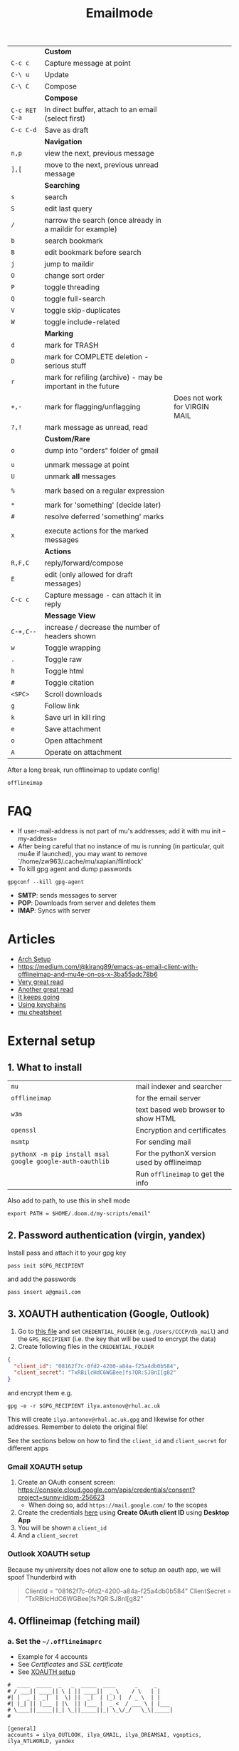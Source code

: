 #+TITLE: Emailmode
#+STARTUP: overview

|---------------+--------------------------------------------------------------+-------------------------------|
|               | *Custom*                                                     |                               |
| =C-c c=       | Capture message at point                                     |                               |
| =C-\ u=       | Update                                                       |                               |
| =C-\ C=       | Compose                                                      |                               |
|---------------+--------------------------------------------------------------+-------------------------------|
|               | *Compose*                                                    |                               |
| =C-c RET C-a= | In direct buffer, attach to an email (select first)          |                               |
| =C-c C-d=     | Save as draft                                                |                               |
|---------------+--------------------------------------------------------------+-------------------------------|
|               | *Navigation*                                                 |                               |
| =n,p=         | view the next, previous message                              |                               |
| =],[=         | move to the next, previous unread message                    |                               |
|---------------+--------------------------------------------------------------+-------------------------------|
|               | *Searching*                                                  |                               |
| =s=           | search                                                       |                               |
| =S=           | edit last query                                              |                               |
| =/=           | narrow the search (once already in a maildir for example)    |                               |
| =b=           | search bookmark                                              |                               |
| =B=           | edit bookmark before search                                  |                               |
| =j=           | jump to maildir                                              |                               |
| =O=           | change sort order                                            |                               |
| =P=           | toggle threading                                             |                               |
| =Q=           | toggle full-search                                           |                               |
| =V=           | toggle skip-duplicates                                       |                               |
| =W=           | toggle include-related                                       |                               |
|---------------+--------------------------------------------------------------+-------------------------------|
|               | *Marking*                                                    |                               |
| =d=           | mark for TRASH                                               |                               |
| =D=           | mark for COMPLETE deletion - serious stuff                   |                               |
| =r=           | mark for refiling (archive) - may be important in the future |                               |
| =+,-=         | mark for flagging/unflagging                                 | Does not work for VIRGIN MAIL |
| =?,!=         | mark message as unread, read                                 |                               |
|               | *Custom/Rare*                                                |                               |
| =o=           | dump into "orders" folder of gmail                           |                               |
|               |                                                              |                               |
| =u=           | unmark message at point                                      |                               |
| =U=           | unmark *all* messages                                        |                               |
|               |                                                              |                               |
| =%=           | mark based on a regular expression                           |                               |
|               |                                                              |                               |
| =*=           | mark for 'something' (decide later)                          |                               |
| =#=           | resolve deferred 'something' marks                           |                               |
|               |                                                              |                               |
| =x=           | execute actions for the marked messages                      |                               |
|---------------+--------------------------------------------------------------+-------------------------------|
|               | *Actions*                                                    |                               |
| =R,F,C=       | reply/forward/compose                                        |                               |
| =E=           | edit (only allowed for draft messages)                       |                               |
| =C-c c=       | Capture message - can attach it in reply                     |                               |
|---------------+--------------------------------------------------------------+-------------------------------|
|               | *Message View*                                               |                               |
| =C-+,C--=     | increase / decrease the number of headers shown              |                               |
| =w=           | Toggle wrapping                                              |                               |
| =.=           | Toggle raw                                                   |                               |
| =h=           | Toggle html                                                  |                               |
| =#=           | Toggle citation                                              |                               |
| =<SPC>=       | Scroll downloads                                             |                               |
| =g=           | Follow link                                                  |                               |
| =k=           | Save url in kill ring                                        |                               |
| =e=           | Save attachment                                              |                               |
| =o=           | Open attachment                                              |                               |
| =A=           | Operate on attachment                                        |                               |
|---------------+--------------------------------------------------------------+-------------------------------|

After a long break, run offlineimap to update config!

#+begin_src shell
offlineimap
#+end_src

* FAQ
- If user-mail-address is not part of mu's addresses; add it with mu init --my-address=
- After being careful that no instance of mu is running (in particular, quit mu4e if launched), you may want to remove `/home/zw963/.cache/mu/xapian/flintlock'
- To kill gpg agent and dump passwords

#+begin_src shell
gpgconf --kill gpg-agent
#+end_src

- *SMTP*: sends messages to server
- *POP*: Downloads from server and deletes them
- *IMAP*: Syncs with server

* Articles
- [[https://kkatsuyuki.github.io/notmuch-conf/][Arch Setup]]
- [[https://medium.com/@kirang89/emacs-as-email-client-with-offlineimap-and-mu4e-on-os-x-3ba55adc78b6]]
- [[http://cachestocaches.com/2017/3/complete-guide-email-emacs-using-mu-and-][Very great read]]
- [[https://notanumber.io/2016-10-03/better-email-with-mu4e/][Another great read]]
- [[https://vxlabs.com/2014/06/06/configuring-emacs-mu4e-with-nullmailer-offlineimap-and-multiple-identities/][It keeps going]]
- [[https://ict4g.net/adolfo/notes/2014/12/27/emacs-imap.html][Using keychains]]
- [[https://www.djcbsoftware.nl/code/mu/cheatsheet.html][mu cheatsheet]]
* External setup
** 1. What to install
| =mu=                                                      | mail indexer and searcher                   |
| =offlineimap=                                             | for the email server                        |
| =w3m=                                                     | text based web browser to show HTML         |
| =openssl=                                                 | Encryption and certificates                 |
| =msmtp=                                                   | For sending mail                            |
| =pythonX -m pip install msal google google-auth-oauthlib= | For the pythonX version used by offlineimap |
|                                                           | Run =offlineimap= to get the info           |

Also add to path, to use this in shell mode

#+begin_src text
export PATH = $HOME/.doom.d/my-scripts/email"
#+end_src

** 2. Password authentication (virgin, yandex)
Install pass and attach it to your gpg key
#+begin_src shell
pass init $GPG_RECIPIENT
#+end_src

and add the passwords

#+begin_src shell
pass insert a@gmail.com
#+end_src

** 3. XOAUTH authentication (Google, Outlook)
:PROPERTIES:
:CUSTOM_ID: xoauth-setup
:END:

1. Go to [[file:my-scripts/email/read_password.py][this file]] and set =CREDENTIAL_FOLDER= (e.g. =/Users/CCCP/db_mail=) and the =GPG_RECIPIENT= (i.e. the key that will be used to encrypt the data)
2. Create following files in the =CREDENTIAL_FOLDER=
#+begin_src json
{
  "client_id": "08162f7c-0fd2-4200-a84a-f25a4db0b584",
  "client_secret": "TxRBilcHdC6WGBee]fs?QR:SJ8nI[g82"
}
#+end_src

and encrypt them e.g.

#+begin_src shell
gpg -e -r $GPG_RECIPIENT ilya.antonov@rhul.ac.uk
#+end_src

This will create =ilya.antonov@rhul.ac.uk.gpg= and likewise for other addresses. Remember to delete the original file!

See the sections below on how to find the =client_id= and =client_secret= for different apps

*** Gmail XOAUTH setup
1. Create an OAuth consent screen: https://console.cloud.google.com/apis/credentials/consent?project=sunny-idiom-256623
   - When doing so, add =https://mail.google.com/= to the scopes
2. Create the credentials [[https://console.cloud.google.com/apis/credentials?project=sunny-idiom-256623][here]] using *Create OAuth client ID* using *Desktop App*
3. You will be shown a =client_id=
4. And a =client_secret=

*** Outlook XOAUTH setup
Because my university does not allow one to setup an oauth app, we will spoof Thunderbird with
#+begin_quote
ClientId = "08162f7c-0fd2-4200-a84a-f25a4db0b584"
ClientSecret = "TxRBilcHdC6WGBee]fs?QR:SJ8nI[g82"
#+end_quote

** 4. Offlineimap (fetching mail)
*** a. Set the =~/.offlineimaprc=
- Example for 4 accounts
- See [[*Certificates][Certificates]] and [[*SSL certificate][SSL certificate]]
- See [[#xoauth-setup][XOAUTH setup]]

#+BEGIN_SRC text
#  ____  _____  _   _  _____  ____      _     _
# / ___|| ____|| \ | || ____||  _ \    / \   | |
#| |  _ |  _|  |  \| ||  _|  | |_) |  / _ \  | |
#| |_| || |___ | |\  || |___ |  _ <  / ___ \ | |___
# \____||_____||_| \_||_____||_| \_\/_/   \_\|_____|
#

[general]
accounts = ilya_OUTLOOK, ilya_GMAIL, ilya_DREAMSAI, vgoptics, ilya_NTLWORLD, yandex

# user interface for terminal
ui = TTYUI

pythonfile = $XDG_CONFIG_DIR/doom/my-scripts/email/read_password.py

# when to stop trying to establish a connection
socktimeout = 120

postsynchook = mu index --maildir ~/db_mail
autorefresh = 5
quick = 10

# ____   ____   _____     _     __  __  ____            _     ___
#|  _ \ |  _ \ | ____|   / \   |  \/  |/ ___|          / \   |_ _|
#| | | || |_) ||  _|    / _ \  | |\/| |\___ \  _____  / _ \   | |
#| |_| ||  _ < | |___  / ___ \ | |  | | ___) ||_____|/ ___ \  | |
#|____/ |_| \_\|_____|/_/   \_\|_|  |_||____/       /_/   \_\|___|
#
#

[Account ilya_DREAMSAI]
localrepository = ilya_DREAMSAI-local
remoterepository = ilya_DREAMSAI-remote
synclabels = yes
labelsheader = X-Keywords
maxconnections = 2

[Repository ilya_DREAMSAI-local]
type  = GmailMaildir
localfolders = ~/db_mail/ilya_DREAMSAI

[Repository ilya_DREAMSAI-remote]
type = Gmail
remotehost = imap.gmail.com
remoteuser=ilya.antonov@dreams-ai.com
realdelete = no

auth_mechanisms=XOAUTH2
oauth2_request_url=https://accounts.google.com/o/oauth2/token
oauth2_client_id_eval=get_credentials("ilya.antonov@dreams-ai.com")["client_id"]
oauth2_client_secret_eval=get_credentials("ilya.antonov@dreams-ai.com")["client_secret"]
oauth2_access_token_eval=get_token_gmail("ilya.antonov@dreams-ai.com")

ssl = yes
# Mac
# sslcacertfile=/usr/local/etc/ca-certificates/cert.pem
# Linux
sslcacertfile =/etc/ssl/certs/ca-certificates.crt

#  ____  __  __     _     ___  _
# / ___||  \/  |   / \   |_ _|| |
#| |  _ | |\/| |  / _ \   | | | |
#| |_| || |  | | / ___ \  | | | |___
# \____||_|  |_|/_/   \_\|___||_____|

[Account ilya_GMAIL]
localrepository = ilya_GMAIL-local
remoterepository = ilya_GMAIL-remote
synclabels = yes
labelsheader = X-Keywords
maxconnections = 2

[Repository ilya_GMAIL-local]
type  = GmailMaildir
localfolders = ~/db_mail/ilya_GMAIL

[Repository ilya_GMAIL-remote]
type = Gmail
remotehost = imap.gmail.com
remoteuser=antonov.ilya225@gmail.com
realdelete = no

auth_mechanisms=XOAUTH2
oauth2_request_url=https://accounts.google.com/o/oauth2/token
oauth2_client_id_eval=get_credentials("antonov.ilya225@gmail.com")["client_id"]
oauth2_client_secret_eval=get_credentials("antonov.ilya225@gmail.com")["client_secret"]
oauth2_access_token_eval=get_token_gmail("antonov.ilya225@gmail.com")

ssl = yes
# Mac
# sslcacertfile=/usr/local/etc/ca-certificates/cert.pem
# Linux
sslcacertfile =/etc/ssl/certs/ca-certificates.crt

# _   _  _____  _  __        __ ___   ____   _      ____
#| \ | ||_   _|| | \ \      / // _ \ |  _ \ | |    |  _ \
#|  \| |  | |  | |  \ \ /\ / /| | | || |_) || |    | | | |
#| |\  |  | |  | |___\ V  V / | |_| ||  _ < | |___ | |_| |
#|_| \_|  |_|  |_____|\_/\_/   \___/ |_| \_\|_____||____/

[Account ilya_NTLWORLD]
localrepository = ilya_NTLWORLD-local
remoterepository = ilya_NTLWORLD-remote

[Repository ilya_NTLWORLD-local]
type = Maildir
localfolders = ~/db_mail/ilya_NTLWORLD

[Repository ilya_NTLWORLD-remote]
type = IMAP
remoteport = 993
remotehost = imap.virginmedia.com
remoteuser = ilya.antonov24@ntlworld.com
remotepasseval = get_pass("ilya.antonov24@ntlworld.com")["password"]
realdelete = no

ssl = yes
# Mac
# sslcacertfile=/usr/local/etc/ca-certificates/cert.pem
# Linux
sslcacertfile =/etc/ssl/certs/ca-certificates.crt

folderfilter = lambda foldername: foldername  in ['INBOX', 'Drafts', 'Archive', 'Sent', 'Trash']

#__     __ ____   ___   ____  _____  ___  ____  ____
#\ \   / // ___| / _ \ |  _ \|_   _||_ _|/ ___|/ ___|
# \ \ / /| |  _ | | | || |_) | | |   | || |    \___ \
#  \ V / | |_| || |_| ||  __/  | |   | || |___  ___) |
#   \_/   \____| \___/ |_|     |_|  |___|\____||____/
#
#

[Account vgoptics]
localrepository = vgoptics-local
remoterepository = vgoptics-remote

[Repository vgoptics-local]
type = Maildir
localfolders = ~/db_mail/vgoptics

[Repository vgoptics-remote]
type = IMAP
remoteport = 993
remotehost = imap.virginmedia.com
remoteuser = vgoptics@virginmedia.com
remotepasseval = get_pass("vgoptics@virginmedia.com")["password"]
realdelete = no

ssl = yes
# Mac
# sslcacertfile=/usr/local/etc/ca-certificates/cert.pem
# Linux
sslcacertfile =/etc/ssl/certs/ca-certificates.crt

folderfilter = lambda foldername: foldername  in ['INBOX', 'Drafts', 'Archive', 'Sent', 'Trash']

#  ___   _   _  _____  _      ___    ___   _  __
# / _ \ | | | ||_   _|| |    / _ \  / _ \ | |/ /
#| | | || | | |  | |  | |   | | | || | | || ' /
#| |_| || |_| |  | |  | |___| |_| || |_| || . \
# \___/  \___/   |_|  |_____|\___/  \___/ |_|\_\

[Account ilya_OUTLOOK]
localrepository = ilya_OUTLOOK-local
remoterepository = ilya_OUTLOOK-remote

[Repository ilya_OUTLOOK-local]
type = Maildir
localfolders = ~/db_mail/ilya_OUTLOOK

[Repository ilya_OUTLOOK-remote]
type = IMAP
remotehost = outlook.office365.com
remoteuser = ilya.antonov@rhul.ac.uk

auth_mechanisms=XOAUTH2
oauth2_request_url=https://login.microsoftonline.com/common/oauth2/v2.0/token
oauth2_client_id_eval=get_credentials("ilya.antonov@rhul.ac.uk")["client_id"]
oauth2_client_secret_eval=get_credentials("ilya.antonov@rhul.ac.uk")["client_secret"]
oauth2_access_token_eval=get_token_outlook("ilya.antonov@rhul.ac.uk")

ssl = yes
# Mac
# sslcacertfile=/usr/local/etc/ca-certificates/cert.pem
# Linux
sslcacertfile =/etc/ssl/certs/ca-certificates.crt

folderfilter = lambda folder: folder in ['INBOX', 'Drafts', 'Archive', 'Sent Items', 'Deleted Items']

#__   __  _     _   _  ____   _____ __  __
#\ \ / / / \   | \ | ||  _ \ | ____|\ \/ /
# \ V / / _ \  |  \| || | | ||  _|   \  /
#  | | / ___ \ | |\  || |_| || |___  /  \
#  |_|/_/   \_\|_| \_||____/ |_____|/_/\_\

[Account yandex]
localrepository = yandex-local
remoterepository = yandex-remote

[Repository yandex-local]
type = Maildir
localfolders = ~/db_mail/yandex

[Repository yandex-remote]
type = IMAP
remoteport = 993
remotehost = imap.yandex.com
remoteuser = mail@ilya-antonov.ru
remotepasseval = get_pass("mail@ilya-antonov.ru")["password"]

ssl = yes
# Mac
# sslcacertfile=/usr/local/etc/ca-certificates/cert.pem
# Linux
sslcacertfile =/etc/ssl/certs/ca-certificates.crt
#+END_SRC

If offlineimap is giving an error, it is probably picking up python3.7. Delete all python3.7 email-related libraries:

1. Find the site libraries
#+BEGIN_SRC shell
  python3 -m site
#+END_SRC

2. [@2] Remove all =imap= packages
*** b. Certificates for IMAP server (fetching)
There is a certificate to verify connection to an IMAP server (to make sure you are syncing and giving away details to correct server):
[[https://www.offlineimap.org/doc/FAQ.html#how-do-i-generate-an-sslcacertfile-file]]
https://www.offlineimap.org/doc/FAQ.html#does-offlineimap-verify-ssl-certificates

- [2021-10-21 Thu] For some reason, I found that I should point to the root cert.pem that has the root certificates that most of the servers will be checked against. No need for the sslcertfile below

You can either:
**** Generate =sslcacertfile= (required for GMail)
#+BEGIN_SRC sh
openssl s_client -CApath /etc/ssl/certs -connect outlook.office365.com:imaps -showcerts | perl -ne 'print if /BEGIN/../END/'
#+END_SRC
- add =-showcerts= for full chain of certificates

- Copy it over the top certificate to the the chosen =sslcacertfile= which is set in =.offlineimaprc=
- Verify with
#+BEGIN_SRC sh
  SSL_CERT_DIR="" openssl s_client -CAfile /usr/local/etc/ca-certificates/offlineimap.pem  -connect imap.gmail.com:993 -partial_chain 2>&1 </dev/null
#+END_SRC

It should return a done, code0
**** Generate a constant =cert_fingerprint= (required for example for ntlworld) and add it manually to the config file
#+BEGIN_SRC sh
SSL_CERT_DIR="" openssl s_client -connect imap.SERVERTHATYOUCHOOSE.com:993 < /dev/null 2>/dev/null | openssl x509 -fingerprint -noout -text -in /dev/stdin
#+END_SRC
- Copy over the =SHA1 Fingerprint= to =cert_fingerprint= in =.offlineimaprc=

*** c. Run sync
#+begin_src shell
offlineimap
#+end_src
** 5. Setup mu4e
1. Remember to run the setup in [[https://www.djcbsoftware.nl/code/mu/mu4e/Getting-started.html#Getting-started][this tutorial]] for doing external setup
2. https://etienne.depar.is/emacs.d/mu4e.html
3. http://kitchingroup.cheme.cmu.edu/blog/2016/10/29/Sending-html-emails-from-org-mode-with-org-mime/

mu4e works tightly with mu. As a result, part of the configuration is set in mu.
In order to setup the mail database, you need to run the following

#+BEGIN_SRC shell
mu init --maildir="~/db_mail" --my-address="ilya.antonov@dreams-ai.com" --my-address="ilya.antonov24@ntlworld.com" --my-address="antonov.ilya225@gmail.com" --my-address="ilya.antonov@rhul.ac.uk" --my-address="vgoptics@virginmedia.com" --my-address="mail@ilya-antonov.ru" --my-address="dr.creamy.seas@gmail.com" --my-address="ilya@mlperformance.co.uk"
#+END_SRC

Then index the messages with:
#+BEGIN_SRC shell
mu index
#+END_SRC

You can then run
#+BEGIN_SRC shell
mu info
#+END_SRC

to get information on the install

** 6. Sending mail =mstmp=
*** a. Create =~/.config/msmtp/config=

Make sure that the passwords are available in =pass=

#+BEGIN_SRC text
defaults
logfile ~/.msmtp.log
protocol smtp
auth on
tls on
# Mac
# tls_trust_file /usr/local/etc/ca-certificates/cert.pem
# Linux
tls_trust_file /etc/ssl/certs/ca-certificates.crt

#  ___   _   _  _____  _      ___    ___   _  __
# / _ \ | | | ||_   _|| |    / _ \  / _ \ | |/ /
#| | | || | | |  | |  | |   | | | || | | || ' /
#| |_| || |_| |  | |  | |___| |_| || |_| || . \
# \___/  \___/   |_|  |_____|\___/  \___/ |_|\_\
#

account OUTLOOK
host smtp.office365.com
port 587

from ilya.antonov@rhul.ac.uk
user ilya.antonov@rhul.ac.uk

auth xoauth2
passwordeval read_password.py OUTLOOK ilya.antonov@rhul.ac.uk

#  ____  __  __     _     ___  _
# / ___||  \/  |   / \   |_ _|| |
#| |  _ | |\/| |  / _ \   | | | |
#| |_| || |  | | / ___ \  | | | |___
# \____||_|  |_|/_/   \_\|___||_____|
#

account ilya_GMAIL
host smtp.gmail.com
port 587

from antonov.ilya225@gmail.com
user antonov.ilya225@gmail.com

auth oauthbearer
passwordeval read_password.py GMAIL antonov.ilya225@gmail.com

# ____   ____   _____     _     __  __  ____            _     ___
#|  _ \ |  _ \ | ____|   / \   |  \/  |/ ___|          / \   |_ _|
#| | | || |_) ||  _|    / _ \  | |\/| |\___ \  _____  / _ \   | |
#| |_| ||  _ < | |___  / ___ \ | |  | | ___) ||_____|/ ___ \  | |
#|____/ |_| \_\|_____|/_/   \_\|_|  |_||____/       /_/   \_\|___|
#
#

account ilya_DREAMSAI
host smtp.gmail.com
port 587

from ilya.antonov@dreams-ai.com
user ilya.antonov@dreams-ai.com

auth oauthbearer
passwordeval read_password.py GMAIL ilya.antonov@dreams-ai.com

# _   _  _____  _  __        __ ___   ____   _      ____
#| \ | ||_   _|| | \ \      / // _ \ |  _ \ | |    |  _ \
#|  \| |  | |  | |  \ \ /\ / /| | | || |_) || |    | | | |
#| |\  |  | |  | |___\ V  V / | |_| ||  _ < | |___ | |_| |
#|_| \_|  |_|  |_____|\_/\_/   \___/ |_| \_\|_____||____/
#

account ilya_NTLWORLD
host smtp.ntlworld.com
port 587

from ilya.antonov24@ntlworld.com
user ilya.antonov24@ntlworld.com
eval echo password $(pass ilya.antonov24@ntlworld.com)

#__   __  _     _   _  ____   _____ __  __
#\ \ / / / \   | \ | ||  _ \ | ____|\ \/ /
# \ V / / _ \  |  \| || | | ||  _|   \  /
#  | | / ___ \ | |\  || |_| || |___  /  \
#  |_|/_/   \_\|_| \_||____/ |_____|/_/\_\
#

account yandex
host smtp.yandex.com
port 587

from mail@ilya-antonov.ru
user mail@ilya-antonov.ru
eval echo password $(pass mail@ilya-antonov.ru)

#__   __  _     _   _  ____   _____ __  __
#\ \ / / / \   | \ | ||  _ \ | ____|\ \/ /
# \ V / / _ \  |  \| || | | ||  _|   \  /
#  | | / ___ \ | |\  || |_| || |___  /  \
#  |_|/_/   \_\|_| \_||____/ |_____|/_/\_\
#

account vgoptics
host smtp.ntlworld.com
port 587

from vgoptics@virginmedia.com
user vgoptics@virginmedia.com
eval echo password $(pass vgoptics@virginmedia.com)
#+END_SRC
*** b. Certificates for SMTP server (Sending)
For [[*Sending mail][Sending mail]] you may need to get certificates and update them in =.msmtprc=

You can either:
1. Set =tls_trust_file= as before for =sslcacertfile=
2. Generate constant fingerprint

#+BEGIN_SRC shell
  msmtp --port=587 --serverinfo --tls --tls-certcheck=off --host=smtp.office365.com
 #+END_SRC
or

#+BEGIN_SRC shell
  msmtp --port=587 --serverinfo --tls --tls-certcheck=off -a ACCOUNT_NAME_FROM_MSTPRC
 #+END_SRC

- Copy the SHA256 into tls_fingerprint of the =.msmtprc= file
*** c. On certain systems, msmtp has a protection layer to prevent execution of programs
In that case add the following in the =profile headers= section of =/etc/apparmor.d/usr.bin.msmtp=

#+begin_src text
/home/antonov/.config/doom/my-scripts/email/read_password.py PUx,
#+end_src

And then run

#+begin_src shell
sudo apparmor_parser -r /etc/apparmor.d/usr.bin.msmtp
#+end_src

** Google
Create a new label in Google Mail. Next time it will sync to computer
** Virgin
| *Outgoing Mail Server* |                                     |
| Account Type           | SMTP                                |
| Username               | Your email address is your username |
| Server hostname        | smtp.virginmedia.com                |
| Server port            | 465                                 |
| Authentication         | Password                            |
| SSL/TLS                | Yes                                 |
|------------------------+-------------------------------------|
| *Incoming Mail Server* |                                     |
| Account Type           | IMAP                                |
| Username               | Your email address is your username |
| Server hostname        | imap.virginmedia.com                |
| Server port            | 993                                 |
| Authentication         | Password                            |
| SSL/TLS                | Yes                                 |

* Syncing mail with =offlineimap=
** Generic settings

#+begin_src emacs-lisp
(setq +mu4e-backend 'offlineimap)

(after! mu4e
  (setq mu4e-attachment-dir (expand-file-name "~/Downloads/mail")
        mu4e-update-interval nil
        mu4e-context-policy 'pick-first
        mu4e-compose-context-policy 'always-ask
        mu4e-headers-buffer-name "*mu4e-headers*"))
#+end_src

** Account setup
*** =ilya.antonov24@ntlworld=
#+BEGIN_SRC emacs-lisp
(after! mu4e
  (defvar my/mu4e/context-ntlworld
    (make-mu4e-context
     :name "ntlworld"
     :enter-func (lambda () (mu4e-message "Entering NTLWORLD"))
     :leave-func (lambda () (mu4e-message "Leaving NTLWORLD"))
     :match-func (lambda (msg)
                   (when msg
                     (mu4e-message-contact-field-matches
                      msg (list :to :from :cc) "ilya.antonov24@ntlworld.com")))
     :vars '((user-mail-address           . "ilya.antonov24@ntlworld.com")
             (user-full-name              . "Ilya Antonov (NTLWORLD)")
             (mu4e-sent-messages-behavior . sent)
             (mu4e-sent-folder            . "/ilya_NTLWORLD/Sent")
             (mu4e-drafts-folder          . "/ilya_NTLWORLD/Drafts")
             (mu4e-trash-folder           . "/ilya_NTLWORLD/Trash")
             (mu4e-refile-folder          . "/ilya_NTLWORLD/Archive")
             (mu4e-compose-signature      . "Ilya Antonov,\n⦿ NTLWORLD")
             (mu4e-compose-format-flowed . nil)))))
 #+END_SRC
*** =ilya.antonov@rhul.ac.uk=
#+BEGIN_SRC emacs-lisp
(after! mu4e
  (defvar my/mu4e/context-outlook
    (make-mu4e-context
     :name "outlook"
     :enter-func (lambda () (mu4e-message "Entering OUTLOOK"))
     :leave-func (lambda () (mu4e-message "Leaving OUTLOOK"))
     :match-func (lambda (msg)
                   (when msg
                     (mu4e-message-contact-field-matches
                      msg '(list :from :to :cc :bcc) "ilya.antonov@rhul.ac.uk")))
     :vars '((user-mail-address . "ilya.antonov@rhul.ac.uk")
             (mu4e-sent-folder            . "/ilya_OUTLOOK/Sent Items")
             (mu4e-drafts-folder          . "/ilya_OUTLOOK/Drafts")
             (mu4e-trash-folder           . "/ilya_OUTLOOK/Deleted Items")
             (mu4e-refile-folder          . "/ilya_OUTLOOK/Archive")
             (mu4e-sent-messages-behavior . delete)
             (mu4e-compose-signature      . "---\nResearcher\n*Royal Holloway University of London*")
             (mu4e-compose-format-flowed  . nil)))))
#+END_SRC
*** =ilya.antonov@dreams-ai.com=
#+BEGIN_SRC emacs-lisp
(after! mu4e
  (defvar my/mu4e/context-dreamsai
    (make-mu4e-context
     :name "dreams-ai"
     :enter-func (lambda () (message "Entering Dreams ☁"))
     :leave-func (lambda () (message "🦑 Plummeting out"))
     :match-func (lambda (msg)
                   (when msg
                     (mu4e-message-contact-field-matches
                      msg (list :to :from :cc) "ilya.antonov@dreams-ai.com")))
     :vars '((user-mail-address . "ilya.antonov@dreams-ai.com")
             (user-full-name              . "Ilya Antonov (Dreams-AI)")
             (mu4e-sent-folder            . "/ilya_DREAMSAI/[Gmail].Sent Mail")
             (mu4e-drafts-folder          . "/ilya_DREAMSAI/[Gmail].Drafts")
             (mu4e-trash-folder           . "/ilya_DREAMSAI/[Gmail].Bin")
             (mu4e-refile-folder          . "/ilya_DREAMSAI/[Gmail].Starred")
             (mu4e-sent-messages-behavior . delete) ; Gmail takes care of this
             (mu4e-compose-signature      . "\n\nPhysics Handyman\n\n☁ DREAMSAI")
             (mu4e-compose-format-flowed  . t)))))
 #+END_SRC
*** =dr.creamy.seas@gmail.com=
#+BEGIN_SRC emacs-lisp
(after! mu4e
  (defvar my/mu4e/context-work
    (make-mu4e-context
     :name "work"
     :enter-func (lambda () (message "Entering Work ☁"))
     :leave-func (lambda () (message "🦑 Plummeting out"))
     :match-func (lambda (msg)
                   (when msg
                     (mu4e-message-contact-field-matches
                      msg (list :to :from :cc) "dr.creamy.seas@gmail.com")))
     :vars '((user-mail-address . "dr.creamy.seas@gmail.com")
             (user-full-name              . "Ilya Antonov (Work)")
             (mu4e-sent-folder            . "/ilya_work/[Gmail].Sent Mail")
             (mu4e-drafts-folder          . "/ilya_work/[Gmail].Drafts")
             (mu4e-trash-folder           . "/ilya_work/[Gmail].Bin")
             (mu4e-refile-folder          . "/ilya_work/[Gmail].Starred")
             (mu4e-sent-messages-behavior . delete) ; Gmail takes care of this
             (mu4e-compose-signature      . "\n\nIlya Antonov\n\n☁ Dreaming")
             (mu4e-compose-format-flowed  . t)))))
 #+END_SRC

*** =ilya@mlperformance.co.uk=
#+BEGIN_SRC emacs-lisp
(after! mu4e
  (defvar my/mu4e/context-ml
    (make-mu4e-context
     :name "ml"
     :enter-func (lambda () (message "Entering Work ☁"))
     :leave-func (lambda () (message "🦑 Plummeting out"))
     :match-func (lambda (msg)
                   (when msg
                     (mu4e-message-contact-field-matches
                      msg (list :to :from :cc) "ilya@mlperformance.co.uk")))
     :vars '((user-mail-address . "ilya@mlperformance.co.uk")
             (user-full-name              . "Ilya Antonov (MLPerformacen)")
             (mu4e-sent-folder            . "/mlperformance/[Gmail].Sent Mail")
             (mu4e-drafts-folder          . "/mlperformance/[Gmail].Drafts")
             (mu4e-trash-folder           . "/mlperformance/[Gmail].Bin")
             (mu4e-refile-folder          . "/mlperformance/[Gmail].Starred")
             (mu4e-sent-messages-behavior . delete) ; Gmail takes care of this
             (mu4e-compose-signature      . "\n\nIlya Antonov")
             (mu4e-compose-format-flowed  . t)))))
 #+END_SRC
*** =antonov.ilya225@gmail.com=
#+BEGIN_SRC emacs-lisp
(after! mu4e
  (defvar my/mu4e/context-gmail
    (make-mu4e-context
     :name "gmail"
     :enter-func (lambda () (mu4e-message "Entering GMAIL"))
     :leave-func (lambda () (mu4e-message "Leaving GMAIL"))
     :match-func (lambda (msg)
                   (when msg
                     (mu4e-message-contact-field-matches
                      msg (list :to :from :cc) "antonov.ilya225@gmail.com")))
     :vars '((user-mail-address . "antonov.ilya225@gmail.com")
             (user-full-name              . "Ilya Antonov (GMAIL)")
             (mu4e-sent-folder            . "/ilya_GMAIL/[Gmail].Sent Mail")
             (mu4e-drafts-folder          . "/ilya_GMAIL/[Gmail].Drafts")
             (mu4e-trash-folder           . "/ilya_GMAIL/[Gmail].Bin")
             (mu4e-refile-folder          . "/ilya_GMAIL/[Gmail].Starred")
             (mu4e-sent-messages-behavior . delete) ; Gmail takes care of this
             (mu4e-compose-signature      . "Ilya Antonov,\n⦿ GMAIL")
             (mu4e-compose-format-flowed . nil)))))
#+END_SRC

*** =ilya.antonov@faculty.ai=
#+BEGIN_SRC emacs-lisp
(after! mu4e
  (defvar my/mu4e/context-faculty
    (make-mu4e-context
     :name "faculty"
     :enter-func (lambda () (mu4e-message "Entering FACULTY"))
     :leave-func (lambda () (mu4e-message "Leaving FACULTY"))
     :match-func (lambda (msg)
                   (when msg
                     (mu4e-message-contact-field-matches
                      msg (list :to :from :cc) "ilya.antonov@faculty.ai")))
     :vars '((user-mail-address . "ilya.antonov@faculty.ai")
             (user-full-name              . "Faculty (GMAIL)")
             (mu4e-sent-folder            . "/faculty/[Gmail].Sent Mail")
             (mu4e-drafts-folder          . "/faculty/[Gmail].Drafts")
             (mu4e-trash-folder           . "/faculty/[Gmail].Bin")
             (mu4e-refile-folder          . "/faculty/[Gmail].Starred")
             (mu4e-sent-messages-behavior . delete) ; Gmail takes care of this
             (mu4e-compose-signature      . "Ilya Antonov")
             (mu4e-compose-format-flowed . nil)))))
#+END_SRC
*** =vgoptics@virginmedia.com=
#+BEGIN_SRC emacs-lisp
(after! mu4e
  (defvar my/mu4e/context-vgoptics
    (make-mu4e-context
     :name "vgoptics"
     :enter-func (lambda () (mu4e-message "Entering VGOptics"))
     :leave-func (lambda () (mu4e-message "Leaving VGOptics"))
     :match-func (lambda (msg)
                   (when msg
                     (mu4e-message-contact-field-matches
                      msg (list :to :from :cc) "vgoptics@virginmedia.com")))
     :vars '((user-mail-address . "vgoptics@virginmedia.com")
             (user-full-name              . "VGOptics")
             (mu4e-sent-folder       . "/vgoptics/Sent")
             (mu4e-drafts-folder     . "/vgoptics/Drafts")
             (mu4e-trash-folder      . "/vgoptics/Trash")
             (mu4e-refile-folder     . "/vgoptics/Archive")
             (mu4e-sent-messages-behavior . sent)
             (mu4e-compose-signature      . "VGOptics Limited")
             (mu4e-compose-format-flowed . nil)))))
#+END_SRC
*** =mail@ilya-antonov.ru=
#+BEGIN_SRC emacs-lisp
(after! mu4e
  (defvar my/mu4e/context-yandex
    (make-mu4e-context
     :name "yandex"
     :enter-func (lambda () (mu4e-message "Entering Yandex"))
     :leave-func (lambda () (mu4e-message "Leaving Yandex"))
     :match-func (lambda (msg)
                   (when msg
                     (mu4e-message-contact-field-matches
                      msg (list :to :from :cc) "mail@ilya-antonov.ru")))
     :vars '((user-mail-address . "mail@ilya-antonov.ru")
             (user-full-name              . "Yandex")
             (mu4e-sent-folder       . "/yandex/Sent")
             (mu4e-drafts-folder     . "/yandex/Drafts")
             (mu4e-trash-folder      . "/yandex/Trash")
             (mu4e-refile-folder     . "/yandex/Archive")
             (mu4e-sent-messages-behavior . sent)
             (mu4e-compose-signature      . "---\nYandex🦑")
             (mu4e-compose-format-flowed . nil)))))
#+END_SRC
*** GMAIL =ilya.antonov@dreams-ai.com= and =antonov.ilya225@gmail.com=
#+BEGIN_SRC emacs-lisp
(setq +mu4e-gmail-accounts '(("ilya.antonov@dreams-ai.com" . "/ilya_DREAMSAI")
                             ("dr.creamy.seas@gmail.com" . "/ilya_work")
                             ("antonov.ilya225@gmail.com" . "/ilya_GMAIL")
                             ("ilya.antonov@faculty.ai" . "/faculty")
                             ("ilya@mlperformance.co.uk" . "/mlperformance")
                             ))
#+END_SRC
*** Load the accounts
#+begin_src emacs-lisp
(after! mu4e
  (setq mu4e-contexts
        (list my/mu4e/context-outlook
              my/mu4e/context-dreamsai
              my/mu4e/context-ntlworld
              my/mu4e/context-work
              my/mu4e/context-gmail
              my/mu4e/context-yandex
              my/mu4e/context-vgoptics
              my/mu4e/context-ml
              )))
#+end_src
** Custom actions
*** Read and delete
#+BEGIN_SRC emacs-lisp
;; (after! mu4e
;;   (add-to-list 'mu4e-marks
;;                '(read-and-trash
;;                  :char       "X . ☠"
;;                  :prompt     "dBloat"
;;                  :show-target (lambda (target) "Bloat")
;;                  :action      (lambda (docid msg target)
;;                                         ;remove [u]nread and [N]ew → Mark as [S]een and [T]rash
;;                                 (mu4e--server-move docid nil "+S-u-N"))))

;;   (mu4e~headers-defun-mark-for read-and-trash)
;;   (define-key mu4e-headers-mode-map (kbd "d") 'mu4e-headers-mark-for-read-and-trash)
;;   )
 #+END_SRC
*** Dump order
#+BEGIN_SRC emacs-lisp
(after! mu4e
  (add-to-list 'mu4e-marks
               '(dump-order
                 :char       ("o" . "📮")
                 :prompt     "wPlace into order?"
                 :show-target (lambda (target) "Order")
                 :action      (lambda (docid msg target)
                                          ;remove [u]nread and [N]ew → Mark as [S]een. move to the orders directory
                                (mu4e--server-move docid "/ilya_GMAIL/Orders" "+S-u-N"))))

  (mu4e~headers-defun-mark-for dump-order)
  (define-key mu4e-headers-mode-map (kbd "o") 'mu4e-headers-mark-for-dump-order))
 #+END_SRC
*** Expenses
#+BEGIN_SRC emacs-lisp
(after! mu4e
  (add-to-list 'mu4e-marks
               '(expenses-dreamsai
                 :char       ("e" . "💰")
                 :prompt     "wMark as expense"
                 :show-target (lambda (target) "Expenses ☁")
                 :action      (lambda (docid msg target)
                                        ;remove [u]nread and [N]ew → Mark as [S]een. move to the orders directory
                                (mu4e--server-move docid "/ilya_DREAMSAI/Expenses" "+S-u-N"))))

  (mu4e~headers-defun-mark-for expenses-dreamsai)
  (define-key mu4e-headers-mode-map (kbd "e") 'mu4e-headers-mark-for-expenses-dreamsai))
 #+END_SRC

** View: Main
*** Jump to inboxes
#+BEGIN_SRC emacs-lisp
(setq mu4e-maildir-shortcuts
      '(("/ilya_DREAMSAI/INBOX" . ?d)
        ("/ilya_GMAIL/INBOX" . ?g)
        ("/ilya_NTLWORLD/INBOX" . ?n)
        ("/ilya_OUTLOOK/INBOX" . ?u)
        ("/faculty/INBOX" . ?f)
        ("/vgoptics/INBOX" . ?v)
        ("/ilya_work/INBOX" . ?w)
        ("/mlperformance/INBOX" . ?m)
        ("/yandex/INBOX" . ?y)))
 #+END_SRC
*** Bookmarks
Define queries that will be sent to =mu find= command. To see the possible queries run
#+BEGIN_SRC shell
man mu-find
man mu-query
#+END_SRC

#+begin_src emacs-lisp
(after! mu4e
  (add-to-list 'mu4e-bookmarks
               ;; add bookmark for recent messages on the Mu mailing list.
               '( :name "Paypal example"
                  :key  ?p
                  :query "subject:/Paypal/ AND date:20d..now"))
  (add-to-list 'mu4e-bookmarks
               '(:name "All Inboxes"
                 :key ?i
                 :query "maildir:/ilya_GMAIL/INBOX OR maildir:/ilya_NTLWORLD/INBOX OR maildir:/ilya_OUTLOOK/INBOX OR maildir:/ilya_DREAMSAI/INBOX OR maildir:/vgoptics OR maildir:/yandex OR maildir:/ilya_work/INBOX OR maildir:/mlperformance/INBOX"
                 ))
  (add-to-list 'mu4e-bookmarks
               '(:name "All Archives"
                 :query "maildir:/ilya_GMAIL/[Gmail].Starred OR maildir:/ilya_NTLWORLD/Archive OR maildir:/ilya_OUTLOOK/Archive OR maildir:/ilya_DREAMSAI/[Gmail].Starred OR maildir:/ilya_work/[Gmail].Starred"
                 :key ?a)))
#+end_src
** View: Messages
#+BEGIN_SRC emacs-lisp
(after! mu4e
; Hook imagemagick if it was installed with emacs
(when (fboundp 'imagemagick-register-types)
  (imagemagick-register-types)))
 #+END_SRC
** View: Header
#+begin_src emacs-lisp
(after! mu4e
  (setq mu4e-headers-fields
      '((:account-stripe . 1)
        (:human-date . 12)
        (:flags . 10)
        ;;(:mailing-list . 10)
        (:from-or-to . 25)
        ;;(:size . 8)
        (:subject)))
  (setq mu4e-use-fancy-chars nil))
#+end_src

*** Icons
#+begin_src emacs-lisp :tangle no
(setq mu4e-headers-unread-mark    '("u" . "📩 ")
      mu4e-headers-draft-mark     '("D" . "🚧 ")
      mu4e-headers-flagged-mark   '("F" . "🚩 ")
      mu4e-headers-new-mark       '("N" . "✨ ")
      mu4e-headers-passed-mark    '("P" . "↪ ")
      mu4e-headers-replied-mark   '("R" . "↩ ")
      mu4e-headers-seen-mark      '("S" . " ")
      mu4e-headers-trashed-mark   '("T" . "🗑️")
      mu4e-headers-attach-mark    '("a" . "📎 ")
      mu4e-headers-encrypted-mark '("x" . "🔑 ")
      mu4e-headers-signed-mark    '("s" . "🖊 "))
#+end_src

** Syncing mail =my/update-mu4e=
 #+BEGIN_SRC emacs-lisp
(setq mu4e-update-pre-hook 'my/gpg-load)

(defun my/mu4e/open-buffer ()
    "Switches to or opens a new frame, and retains or opens a new mu4e buffer in it."
    (interactive)
    (progn
      (let* ((mu4e-buffer-name "📫 Mail")
             (fr (my/find-frame mu4e-buffer-name)))
        ;; Look for mu4e frame, switching to it immediately
        (if fr (select-frame-set-input-focus fr)
          ;; Or creating a new frame 
          (make-frame `((name . ,mu4e-buffer-name)))))
      ;; If a mu4e buffe is not open, go to the main email page
      (if (not (string-match ".*mu4e.*" (buffer-name)))
          (mu4e))))

(defun my/mu4e/update ()
  (interactive)
  (let (
        ;; (last-venv pyvenv-virtual-env-name)
        )
    ;; (message (concat ">>>> Set my/python/last-venv to " last-venv))
    ;; (pyvenv-workon "imap")
    ;; (pyvenv-deactivate)
    ;; (message ">>>> deactivated")
    ;;(exec-path-from-shell-initialize)

    (message ">>>> decrypting dummy file")
    (epa-decrypt-file
     (concat doom-user-dir "my-files/gpg/load_password_dummy_file.gpg") "/dev/null")
    ;; (message ">>>> updating")
    (mu4e-update-mail-and-index t)
    ;; (message (concat " (((cringe incoming))) " last-venv))
    ;; (pyvenv-workon last-venv)
    ))
(global-set-key (kbd "C-C M U") 'my/mu4e/update)
(define-key my/keymap (kbd "u") 'my/mu4e/update)
(define-key my/keymap (kbd "m") 'my/mu4e/open-buffer)
 #+END_SRC
* Sending mail with =msmtp=
#+BEGIN_SRC emacs-lisp
(after! mu4e
  (setq sendmail-program (executable-find "msmtp")
        message-send-mail-function (function smtpmail-send-it)
        message-sendmail-f-is-evil t
                                        ; Use the correct account context when sending mail based on the from header.
                                        ; message-sendmail-envelope-from 'header
        message-sendmail-extra-arguments '("--read-envelope-from")
        message-send-mail-function (function message-send-mail-with-sendmail))
  (add-hook 'mu4e-compose-pre-hook 'my/gpg-load))

(define-key my/keymap (kbd "C") 'mu4e-compose-new)

;; Path for the bash scripts
(setenv "PATH" (concat (getenv "PATH") ":" doom-user-dir "my-scripts/email"))

;; Attaching with dired with C-c RET C-a
(add-hook 'dired-mode-hook 'turn-on-gnus-dired-mode)
 #+END_SRC

** Overriding defaults
#+BEGIN_SRC emacs-lisp :tangle no
(after! mu4e
  (setq message-citation-line-function 'message-insert-formatted-citation-line
                                        ; Use the correct account context when sending mail based on the from header.
        message-sendmail-envelope-from 'header
        ;;message-citation-line-format "%N @ %Y-%m-%d %H:%M %Z:\n"
        ))
 #+END_SRC
* TODO Capturing messages
#+BEGIN_SRC emacs-lisp :tangle no
(after! mu4e
  (define-key mu4e-headers-mode-map (kbd "C-c c") 'mu4e-org-store-and-capture)
  (define-key mu4e-view-mode-map    (kbd "C-c c") 'mu4e-org-store-and-capture))
 #+END_SRC
* TODO Attach with dired =C-c RET C-a=

Make the =gnus-dired-mail-buffers= function also work on message-mode derived modes, such as mu4e-compose-mode

#+BEGIN_SRC emacs-lisp :tangle no
  (require 'gnus-dired)
  (defun gnus-dired-mail-buffers ()
    "Return a list of active message buffers."
    (let (buffers)
      (save-current-buffer
        (dolist (buffer (buffer-list t))
          (set-buffer buffer)
          (when (and (derived-mode-p 'message-mode)
                     (null message-sent-message-via))
            (push (buffer-name buffer) buffers))))
      (nreverse buffers)))

  (setq gnus-dired-mail-mode 'mu4e-user-agent)
  (add-hook 'dired-mode-hook 'turn-on-gnus-dired-mode)
 #+END_SRC
* TODO New mail alert

#+begin_src emacs-lisp :tangle no
(after! mu4e-alert
  (setq mu4e-alert-interesting-mail-query
        (concat
         "flag:unread maildir:/ilya_NTLWORLD/INBOX "
         "OR "
         "flag:unread maildir:/ilya_GMAIL/INBOX "
         "OR "
         "flag:unread maildir:/ilya_OUTLOOK/INBOX "
         "OR "
         "flag:unread maildir:/yandex/INBOX "
         "OR "
         "flag:unread maildir:/vgoptics/INBOX "
         "OR "
         "flag:unread maildir:/mlperformance/INBOX"
         "OR "
         "flag:unread maildir:/ilya_work/INBOX"
         ))
  (mu4e-alert-enable-mode-line-display))
#+end_src

** Refresh every 60seconds
#+begin_src emacs-lisp :tangle no
(defun my/mu4e-alert-mode-line ()
  (interactive)
  (mu4e~proc-kill)
  (mu4e-alert-enable-mode-line-display))
(run-with-timer 0 60 'my/mu4e-alert-mode-line)
#+end_src
